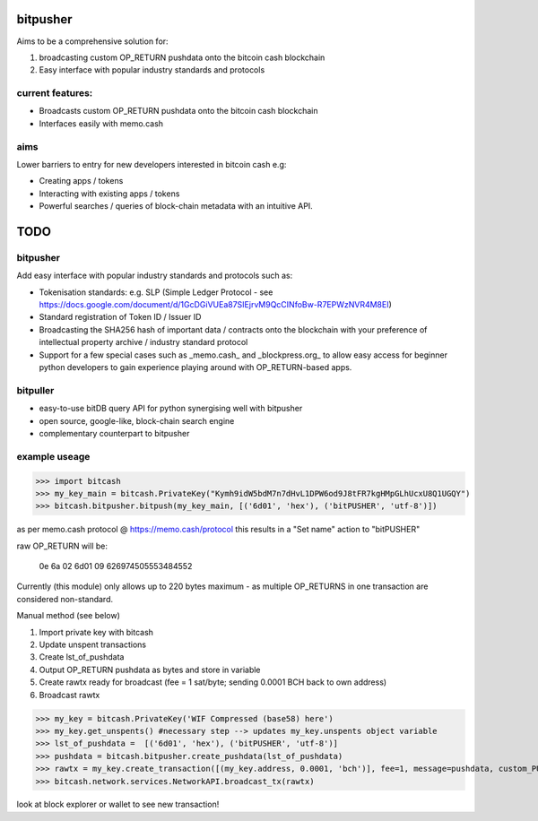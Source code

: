 bitpusher
=========
Aims to be a comprehensive solution for:

1) broadcasting custom OP_RETURN pushdata onto the bitcoin cash blockchain

2) Easy interface with popular industry standards and protocols

current features:
-----------------

* Broadcasts custom OP_RETURN pushdata onto the bitcoin cash blockchain
* Interfaces easily with memo.cash

aims
----

Lower barriers to entry for new developers interested in bitcoin cash e.g:

* Creating apps / tokens
* Interacting with existing apps / tokens
* Powerful searches / queries of block-chain metadata with an intuitive API.

TODO
====

bitpusher
---------

Add easy interface with popular industry standards and protocols such as:

* Tokenisation standards: e.g. SLP (Simple Ledger Protocol - see https://docs.google.com/document/d/1GcDGiVUEa87SIEjrvM9QcCINfoBw-R7EPWzNVR4M8EI)

* Standard registration of Token ID / Issuer ID

* Broadcasting the SHA256 hash of important data / contracts onto the blockchain with your preference of intellectual property archive / industry standard protocol

* Support for a few special cases such as _memo.cash_ and _blockpress.org_ to allow easy access for beginner python developers to gain experience playing around with OP_RETURN-based apps.

bitpuller
---------
* easy-to-use bitDB query API for python synergising well with bitpusher
* open source, google-like, block-chain search engine
* complementary counterpart to bitpusher

example useage
--------------
>>> import bitcash
>>> my_key_main = bitcash.PrivateKey("Kymh9idW5bdM7n7dHvL1DPW6od9J8tFR7kgHMpGLhUcxU8Q1UGQY")
>>> bitcash.bitpusher.bitpush(my_key_main, [('6d01', 'hex'), ('bitPUSHER', 'utf-8')])

as per memo.cash protocol @ https://memo.cash/protocol this results in a "Set name" action to "bitPUSHER"

raw OP_RETURN will be:

    0e 6a 02 6d01 09 626974505553484552

Currently (this module) only allows up to 220 bytes maximum - as multiple OP_RETURNS in one transaction are considered non-standard.

Manual method (see below)

1) Import private key with bitcash

2) Update unspent transactions

3) Create lst_of_pushdata

4) Output OP_RETURN pushdata as bytes and store in variable

5) Create rawtx ready for broadcast (fee = 1 sat/byte; sending 0.0001 BCH back to own address)

6) Broadcast rawtx

>>> my_key = bitcash.PrivateKey('WIF Compressed (base58) here')
>>> my_key.get_unspents() #necessary step --> updates my_key.unspents object variable
>>> lst_of_pushdata =  [('6d01', 'hex'), ('bitPUSHER', 'utf-8')]
>>> pushdata = bitcash.bitpusher.create_pushdata(lst_of_pushdata)
>>> rawtx = my_key.create_transaction([(my_key.address, 0.0001, 'bch')], fee=1, message=pushdata, custom_PUSHDATA=True)
>>> bitcash.network.services.NetworkAPI.broadcast_tx(rawtx)

look at block explorer or wallet to see new transaction!
